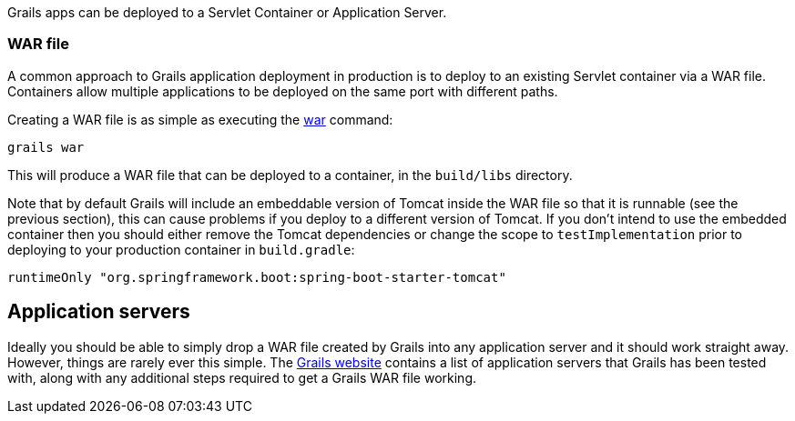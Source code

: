 Grails apps can be deployed to a Servlet Container or Application Server.


=== WAR file


A common approach to Grails application deployment in production is to deploy to an existing Servlet container via a WAR file. Containers allow multiple applications to be deployed on the same port with different paths.

Creating a WAR file is as simple as executing the link:../ref/Command%20Line/war.html[war] command:

[source,groovy]
----
grails war
----

This will produce a WAR file that can be deployed to a container, in the `build/libs` directory.

Note that by default Grails will include an embeddable version of Tomcat inside the WAR file so that it is runnable (see the previous section), this can cause problems if you deploy to a different version of Tomcat. If you don't intend to use the embedded container then you should either remove the Tomcat dependencies or change the scope to `testImplementation` prior to deploying to your production container in `build.gradle`:

[source,groovy]
----
runtimeOnly "org.springframework.boot:spring-boot-starter-tomcat"
----



== Application servers


Ideally you should be able to simply drop a WAR file created by Grails into any application server and it should work straight away. However, things are rarely ever this simple. The https://docs.grails.org/latest/guide/single.html#supportedJavaEEContainers[Grails website] contains a list of application servers that Grails has been tested with, along with any additional steps required to get a Grails WAR file working.
